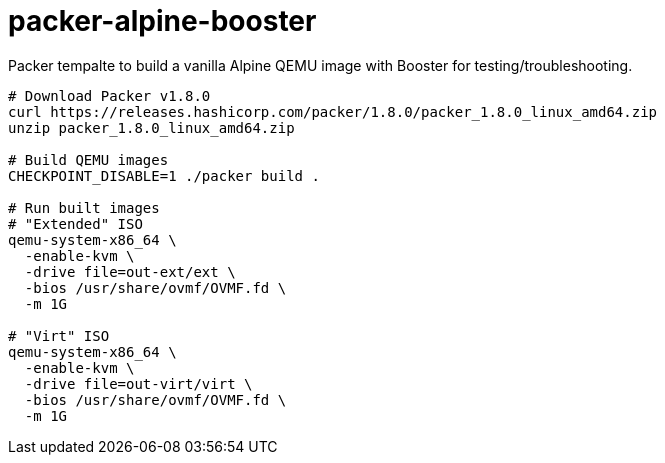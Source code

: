= packer-alpine-booster

Packer tempalte to build a vanilla Alpine QEMU image with Booster for
testing/troubleshooting.

[source]
----
# Download Packer v1.8.0
curl https://releases.hashicorp.com/packer/1.8.0/packer_1.8.0_linux_amd64.zip
unzip packer_1.8.0_linux_amd64.zip

# Build QEMU images
CHECKPOINT_DISABLE=1 ./packer build .

# Run built images
# "Extended" ISO
qemu-system-x86_64 \
  -enable-kvm \
  -drive file=out-ext/ext \
  -bios /usr/share/ovmf/OVMF.fd \
  -m 1G 

# "Virt" ISO
qemu-system-x86_64 \
  -enable-kvm \
  -drive file=out-virt/virt \
  -bios /usr/share/ovmf/OVMF.fd \
  -m 1G 
----